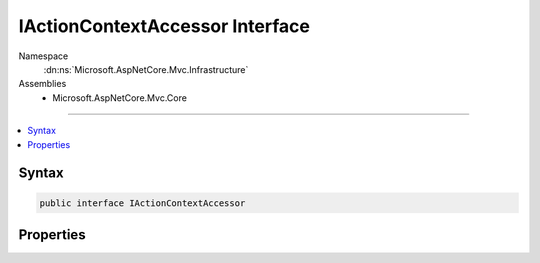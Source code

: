 

IActionContextAccessor Interface
================================





Namespace
    :dn:ns:`Microsoft.AspNetCore.Mvc.Infrastructure`
Assemblies
    * Microsoft.AspNetCore.Mvc.Core

----

.. contents::
   :local:









Syntax
------

.. code-block:: csharp

    public interface IActionContextAccessor








.. dn:interface:: Microsoft.AspNetCore.Mvc.Infrastructure.IActionContextAccessor
    :hidden:

.. dn:interface:: Microsoft.AspNetCore.Mvc.Infrastructure.IActionContextAccessor

Properties
----------

.. dn:interface:: Microsoft.AspNetCore.Mvc.Infrastructure.IActionContextAccessor
    :noindex:
    :hidden:

    
    .. dn:property:: Microsoft.AspNetCore.Mvc.Infrastructure.IActionContextAccessor.ActionContext
    
        
        :rtype: Microsoft.AspNetCore.Mvc.ActionContext
    
        
        .. code-block:: csharp
    
            ActionContext ActionContext { get; set; }
    

